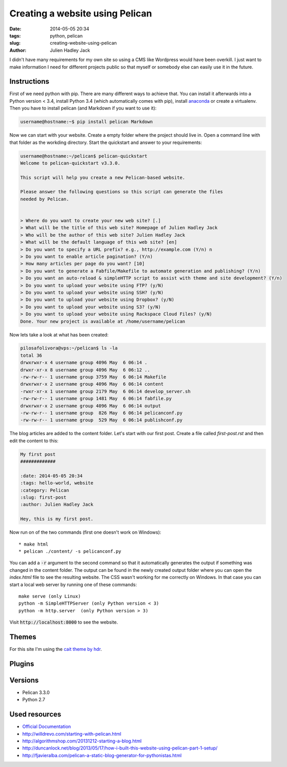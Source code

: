 Creating a website using Pelican
################################

:date: 2014-05-05 20:34
:tags: python, pelican
:slug: creating-website-using-pelican
:author: Julien Hadley Jack



I didn't have many requirements for my own site so using a CMS like Wordpress would have been overkill. I just want to
make information I need for different projects public so that myself or somebody else can easily use it in the future.

Instructions
------------

First of we need python with pip. There are many different ways to achieve that. You can install it afterwards into a
Python version < 3.4, install Python 3.4 (which automatically comes with pip), install
`anaconda <https://store.continuum.io/cshop/anaconda/>`_ or create a virtualenv. Then you have to install pelican (and Markdown if you want to
use it):

.. code-block:: console

    username@hostname:~$ pip install pelican Markdown

Now we can start with your website. Create a empty folder where the project should live in. Open a command line with
that folder as the workding directory. Start the quickstart and answer to your requirements:

.. code-block:: console

    username@hostname:~/pelican$ pelican-quickstart
    Welcome to pelican-quickstart v3.3.0.

    This script will help you create a new Pelican-based website.

    Please answer the following questions so this script can generate the files
    needed by Pelican.


    > Where do you want to create your new web site? [.]
    > What will be the title of this web site? Homepage of Julien Hadley Jack
    > Who will be the author of this web site? Julien Hadley Jack
    > What will be the default language of this web site? [en]
    > Do you want to specify a URL prefix? e.g., http://example.com (Y/n) n
    > Do you want to enable article pagination? (Y/n)
    > How many articles per page do you want? [10]
    > Do you want to generate a Fabfile/Makefile to automate generation and publishing? (Y/n)
    > Do you want an auto-reload & simpleHTTP script to assist with theme and site development? (Y/n)
    > Do you want to upload your website using FTP? (y/N)
    > Do you want to upload your website using SSH? (y/N)
    > Do you want to upload your website using Dropbox? (y/N)
    > Do you want to upload your website using S3? (y/N)
    > Do you want to upload your website using Rackspace Cloud Files? (y/N)
    Done. Your new project is available at /home/username/pelican

Now lets take a look at what has been created:

.. code-block:: console

    pilosafolivora@vps:~/pelican$ ls -la
    total 36
    drwxrwxr-x 4 username group 4096 May  6 06:14 .
    drwxr-xr-x 8 username group 4096 May  6 06:12 ..
    -rw-rw-r-- 1 username group 3759 May  6 06:14 Makefile
    drwxrwxr-x 2 username group 4096 May  6 06:14 content
    -rwxr-xr-x 1 username group 2179 May  6 06:14 develop_server.sh
    -rw-rw-r-- 1 username group 1481 May  6 06:14 fabfile.py
    drwxrwxr-x 2 username group 4096 May  6 06:14 output
    -rw-rw-r-- 1 username group  826 May  6 06:14 pelicanconf.py
    -rw-rw-r-- 1 username group  529 May  6 06:14 publishconf.py

The blog articles are added to the content folder. Let's start with our first post. Create a file called `first-post.rst`
and then edit the content to this:

.. code-block:: restructuredtext

    My first post
    #############

    :date: 2014-05-05 20:34
    :tags: hello-world, website
    :category: Pelican
    :slug: first-post
    :author: Julien Hadley Jack

    Hey, this is my first post.

Now run on of the two commands (first one doesn't work on Windows)::

    * make html
    * pelican ./content/ -s pelicanconf.py

You can add a :code:`-r` argument to the second command so that it automatically generates the output if something was
changed in the content folder. The output can be found in the newly created output folder where you can open the
`index.html` file to see the resulting website. The CSS wasn't working for me correctly on Windows. In that case you can
start a local web server by running one of these commands::

    make serve (only Linux)
    python -m SimpleHTTPServer (only Python version < 3)
    python -m http.server  (only Python version > 3)

Visit :code:`http://localhost:8000` to see the website.

Themes
------
For this site I'm using the `cait theme by hdr <https://github.com/hdra/pelican-cait>`_.

Plugins
-------


Versions
--------
* Pelican 3.3.0
* Python 2.7

Used resources
--------------
* `Official Documentation <http://docs.getpelican.com/en/latest/getting_started.html>`_
* http://willdrevo.com/starting-with-pelican.html
* http://algorithmshop.com/20131212-starting-a-blog.html
* http://duncanlock.net/blog/2013/05/17/how-i-built-this-website-using-pelican-part-1-setup/
* http://fjavieralba.com/pelican-a-static-blog-generator-for-pythonistas.html
